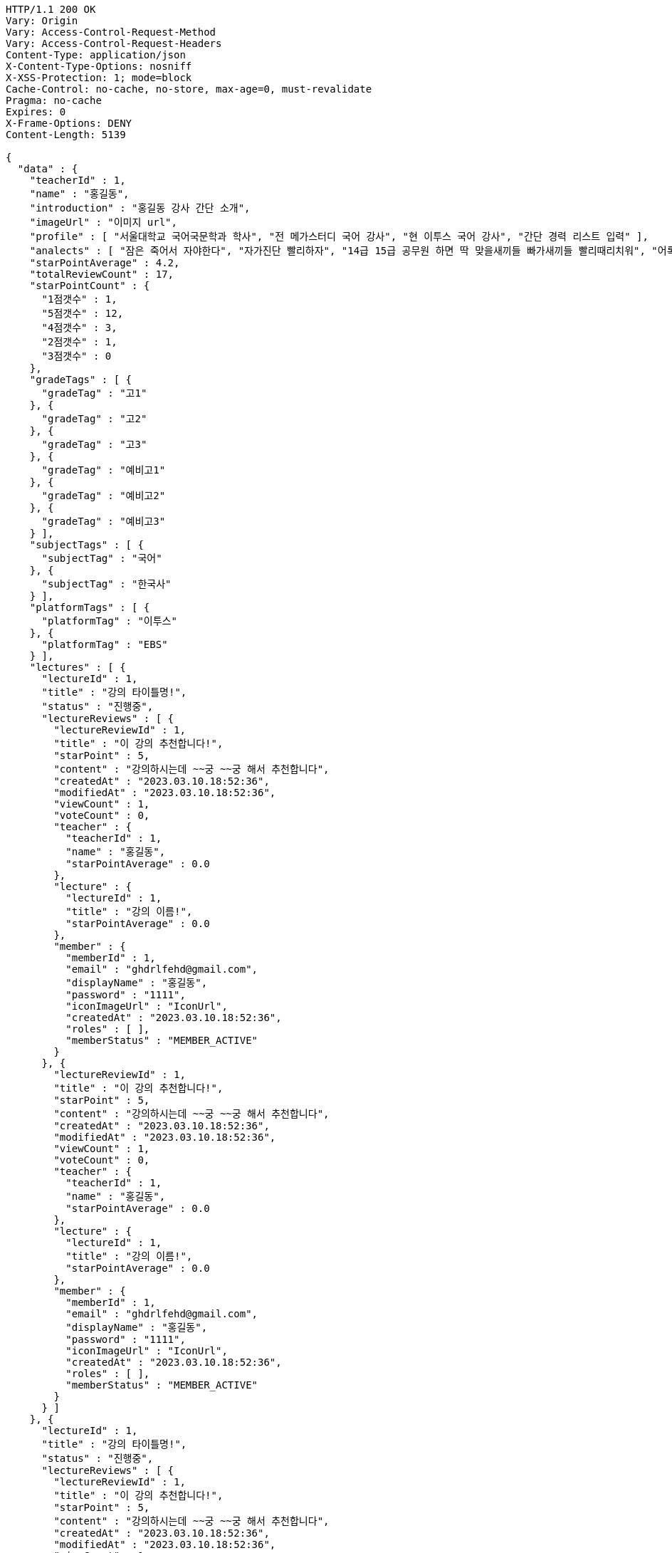 [source,http,options="nowrap"]
----
HTTP/1.1 200 OK
Vary: Origin
Vary: Access-Control-Request-Method
Vary: Access-Control-Request-Headers
Content-Type: application/json
X-Content-Type-Options: nosniff
X-XSS-Protection: 1; mode=block
Cache-Control: no-cache, no-store, max-age=0, must-revalidate
Pragma: no-cache
Expires: 0
X-Frame-Options: DENY
Content-Length: 5139

{
  "data" : {
    "teacherId" : 1,
    "name" : "홍길동",
    "introduction" : "홍길동 강사 간단 소개",
    "imageUrl" : "이미지 url",
    "profile" : [ "서울대학교 국어국문학과 학사", "전 메가스터디 국어 강사", "현 이투스 국어 강사", "간단 경력 리스트 입력" ],
    "analects" : [ "잠은 죽어서 자야한다", "자가진단 빨리하자", "14급 15급 공무원 하면 딱 맞을새끼들 빠가새끼들 빨리때리치워", "어록 리스트 입력" ],
    "starPointAverage" : 4.2,
    "totalReviewCount" : 17,
    "starPointCount" : {
      "1점갯수" : 1,
      "5점갯수" : 12,
      "4점갯수" : 3,
      "2점갯수" : 1,
      "3점갯수" : 0
    },
    "gradeTags" : [ {
      "gradeTag" : "고1"
    }, {
      "gradeTag" : "고2"
    }, {
      "gradeTag" : "고3"
    }, {
      "gradeTag" : "예비고1"
    }, {
      "gradeTag" : "예비고2"
    }, {
      "gradeTag" : "예비고3"
    } ],
    "subjectTags" : [ {
      "subjectTag" : "국어"
    }, {
      "subjectTag" : "한국사"
    } ],
    "platformTags" : [ {
      "platformTag" : "이투스"
    }, {
      "platformTag" : "EBS"
    } ],
    "lectures" : [ {
      "lectureId" : 1,
      "title" : "강의 타이틀명!",
      "status" : "진행중",
      "lectureReviews" : [ {
        "lectureReviewId" : 1,
        "title" : "이 강의 추천합니다!",
        "starPoint" : 5,
        "content" : "강의하시는데 ~~궁 ~~궁 해서 추천합니다",
        "createdAt" : "2023.03.10.18:52:36",
        "modifiedAt" : "2023.03.10.18:52:36",
        "viewCount" : 1,
        "voteCount" : 0,
        "teacher" : {
          "teacherId" : 1,
          "name" : "홍길동",
          "starPointAverage" : 0.0
        },
        "lecture" : {
          "lectureId" : 1,
          "title" : "강의 이름!",
          "starPointAverage" : 0.0
        },
        "member" : {
          "memberId" : 1,
          "email" : "ghdrlfehd@gmail.com",
          "displayName" : "홍길동",
          "password" : "1111",
          "iconImageUrl" : "IconUrl",
          "createdAt" : "2023.03.10.18:52:36",
          "roles" : [ ],
          "memberStatus" : "MEMBER_ACTIVE"
        }
      }, {
        "lectureReviewId" : 1,
        "title" : "이 강의 추천합니다!",
        "starPoint" : 5,
        "content" : "강의하시는데 ~~궁 ~~궁 해서 추천합니다",
        "createdAt" : "2023.03.10.18:52:36",
        "modifiedAt" : "2023.03.10.18:52:36",
        "viewCount" : 1,
        "voteCount" : 0,
        "teacher" : {
          "teacherId" : 1,
          "name" : "홍길동",
          "starPointAverage" : 0.0
        },
        "lecture" : {
          "lectureId" : 1,
          "title" : "강의 이름!",
          "starPointAverage" : 0.0
        },
        "member" : {
          "memberId" : 1,
          "email" : "ghdrlfehd@gmail.com",
          "displayName" : "홍길동",
          "password" : "1111",
          "iconImageUrl" : "IconUrl",
          "createdAt" : "2023.03.10.18:52:36",
          "roles" : [ ],
          "memberStatus" : "MEMBER_ACTIVE"
        }
      } ]
    }, {
      "lectureId" : 1,
      "title" : "강의 타이틀명!",
      "status" : "진행중",
      "lectureReviews" : [ {
        "lectureReviewId" : 1,
        "title" : "이 강의 추천합니다!",
        "starPoint" : 5,
        "content" : "강의하시는데 ~~궁 ~~궁 해서 추천합니다",
        "createdAt" : "2023.03.10.18:52:36",
        "modifiedAt" : "2023.03.10.18:52:36",
        "viewCount" : 1,
        "voteCount" : 0,
        "teacher" : {
          "teacherId" : 1,
          "name" : "홍길동",
          "starPointAverage" : 0.0
        },
        "lecture" : {
          "lectureId" : 1,
          "title" : "강의 이름!",
          "starPointAverage" : 0.0
        },
        "member" : {
          "memberId" : 1,
          "email" : "ghdrlfehd@gmail.com",
          "displayName" : "홍길동",
          "password" : "1111",
          "iconImageUrl" : "IconUrl",
          "createdAt" : "2023.03.10.18:52:36",
          "roles" : [ ],
          "memberStatus" : "MEMBER_ACTIVE"
        }
      }, {
        "lectureReviewId" : 1,
        "title" : "이 강의 추천합니다!",
        "starPoint" : 5,
        "content" : "강의하시는데 ~~궁 ~~궁 해서 추천합니다",
        "createdAt" : "2023.03.10.18:52:36",
        "modifiedAt" : "2023.03.10.18:52:36",
        "viewCount" : 1,
        "voteCount" : 0,
        "teacher" : {
          "teacherId" : 1,
          "name" : "홍길동",
          "starPointAverage" : 0.0
        },
        "lecture" : {
          "lectureId" : 1,
          "title" : "강의 이름!",
          "starPointAverage" : 0.0
        },
        "member" : {
          "memberId" : 1,
          "email" : "ghdrlfehd@gmail.com",
          "displayName" : "홍길동",
          "password" : "1111",
          "iconImageUrl" : "IconUrl",
          "createdAt" : "2023.03.10.18:52:36",
          "roles" : [ ],
          "memberStatus" : "MEMBER_ACTIVE"
        }
      } ]
    } ]
  }
}
----